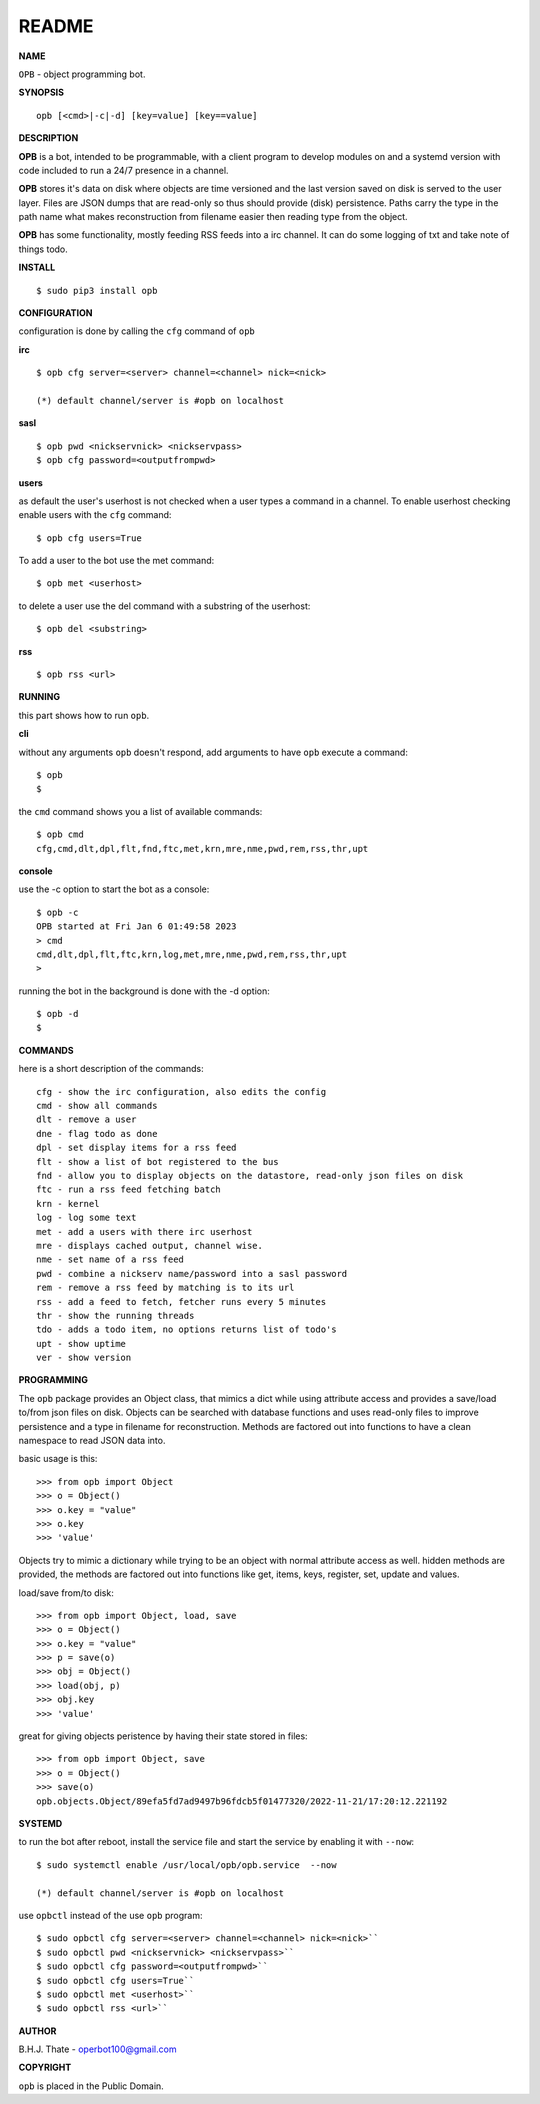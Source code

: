 README
######


**NAME**


``OPB`` - object programming bot.


**SYNOPSIS**

::

 opb [<cmd>|-c|-d] [key=value] [key==value]


**DESCRIPTION**

**OPB** is a bot, intended to be programmable, with a client program to
develop modules on and a systemd version with code included to run a 24/7
presence in a channel. 


**OPB** stores it's data on disk where objects are time versioned and the
last version saved on disk is served to the user layer. Files are JSON dumps
that are read-only so thus should provide (disk) persistence. Paths carry the
type in the path name what makes reconstruction from filename easier then
reading type from the object.


**OPB** has some functionality, mostly feeding RSS feeds into a irc
channel. It can do some logging of txt and take note of things todo.


**INSTALL**

::

 $ sudo pip3 install opb


**CONFIGURATION**


configuration is done by calling the ``cfg`` command of ``opb``


**irc**

::

 $ opb cfg server=<server> channel=<channel> nick=<nick>

 (*) default channel/server is #opb on localhost


**sasl**

::

 $ opb pwd <nickservnick> <nickservpass>
 $ opb cfg password=<outputfrompwd>


**users**


as default the user's userhost is not checked when a user types a command in a
channel. To enable userhost checking enable users with the ``cfg`` command::

 $ opb cfg users=True


To add a user to the bot use the met command::

 $ opb met <userhost>



to delete a user use the del command with a substring of the userhost::

 $ opb del <substring>


**rss**


::

 $ opb rss <url>



**RUNNING**


this part shows how to run ``opb``.


**cli**


without any arguments ``opb`` doesn't respond, add arguments to have
``opb`` execute a command::


 $ opb
 $


the ``cmd`` command shows you a list of available commands::


 $ opb cmd
 cfg,cmd,dlt,dpl,flt,fnd,ftc,met,krn,mre,nme,pwd,rem,rss,thr,upt


**console**


use the -c option to start the bot as a console::

 $ opb -c 
 OPB started at Fri Jan 6 01:49:58 2023
 > cmd
 cmd,dlt,dpl,flt,ftc,krn,log,met,mre,nme,pwd,rem,rss,thr,upt
 >


running the bot in the background is done with the -d option::

 $ opb -d
 $


**COMMANDS**


here is a short description of the commands::

 cfg - show the irc configuration, also edits the config
 cmd - show all commands
 dlt - remove a user
 dne - flag todo as done
 dpl - set display items for a rss feed
 flt - show a list of bot registered to the bus
 fnd - allow you to display objects on the datastore, read-only json files on disk 
 ftc - run a rss feed fetching batch
 krn - kernel
 log - log some text
 met - add a users with there irc userhost
 mre - displays cached output, channel wise.
 nme - set name of a rss feed
 pwd - combine a nickserv name/password into a sasl password
 rem - remove a rss feed by matching is to its url
 rss - add a feed to fetch, fetcher runs every 5 minutes
 thr - show the running threads
 tdo - adds a todo item, no options returns list of todo's
 upt - show uptime
 ver - show version


**PROGRAMMING**


The ``opb`` package provides an Object class, that mimics a dict while using
attribute access and provides a save/load to/from json files on disk.
Objects can be searched with database functions and uses read-only files
to improve persistence and a type in filename for reconstruction. Methods are
factored out into functions to have a clean namespace to read JSON data into.

basic usage is this::

 >>> from opb import Object
 >>> o = Object()
 >>> o.key = "value"
 >>> o.key
 >>> 'value'

Objects try to mimic a dictionary while trying to be an object with normal
attribute access as well. hidden methods are provided, the methods are
factored out into functions like get, items, keys, register, set, update
and values.

load/save from/to disk::

 >>> from opb import Object, load, save
 >>> o = Object()
 >>> o.key = "value"
 >>> p = save(o)
 >>> obj = Object()
 >>> load(obj, p)
 >>> obj.key
 >>> 'value'

great for giving objects peristence by having their state stored in files::

 >>> from opb import Object, save
 >>> o = Object()
 >>> save(o)
 opb.objects.Object/89efa5fd7ad9497b96fdcb5f01477320/2022-11-21/17:20:12.221192


**SYSTEMD**


to run the bot after reboot, install the service file and start the service
by enabling it with ``--now``::


 $ sudo systemctl enable /usr/local/opb/opb.service  --now

 (*) default channel/server is #opb on localhost


use ``opbctl`` instead of the use ``opb`` program::


 $ sudo opbctl cfg server=<server> channel=<channel> nick=<nick>``
 $ sudo opbctl pwd <nickservnick> <nickservpass>``
 $ sudo opbctl cfg password=<outputfrompwd>``
 $ sudo opbctl cfg users=True``
 $ sudo opbctl met <userhost>``
 $ sudo opbctl rss <url>``


**AUTHOR**


B.H.J. Thate - operbot100@gmail.com


**COPYRIGHT**


``opb`` is placed in the Public Domain.

